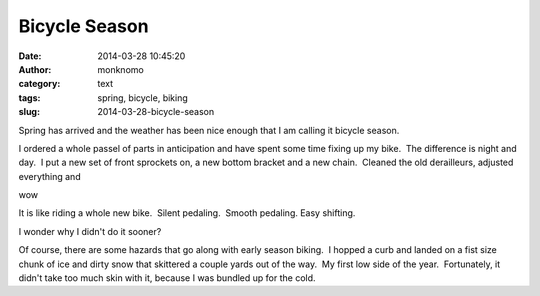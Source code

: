 Bicycle Season
##############
:date: 2014-03-28 10:45:20
:author: monknomo
:category: text
:tags: spring, bicycle, biking
:slug: 2014-03-28-bicycle-season

Spring has arrived and the weather has been nice enough that I am
calling it bicycle season.

.. raw:: html

   </p>

I ordered a whole passel of parts in anticipation and have spent some
time fixing up my bike.  The difference is night and day.  I put a new
set of front sprockets on, a new bottom bracket and a new chain.
 Cleaned the old derailleurs, adjusted everything and

.. raw:: html

   </p>

wow

.. raw:: html

   </p>

It is like riding a whole new bike.  Silent pedaling.  Smooth pedaling.
Easy shifting.

.. raw:: html

   </p>

I wonder why I didn't do it sooner?

.. raw:: html

   </p>

Of course, there are some hazards that go along with early season
biking.  I hopped a curb and landed on a fist size chunk of ice and
dirty snow that skittered a couple yards out of the way.  My first low
side of the year.  Fortunately, it didn't take too much skin with it,
because I was bundled up for the cold.

.. raw:: html

   </p>

